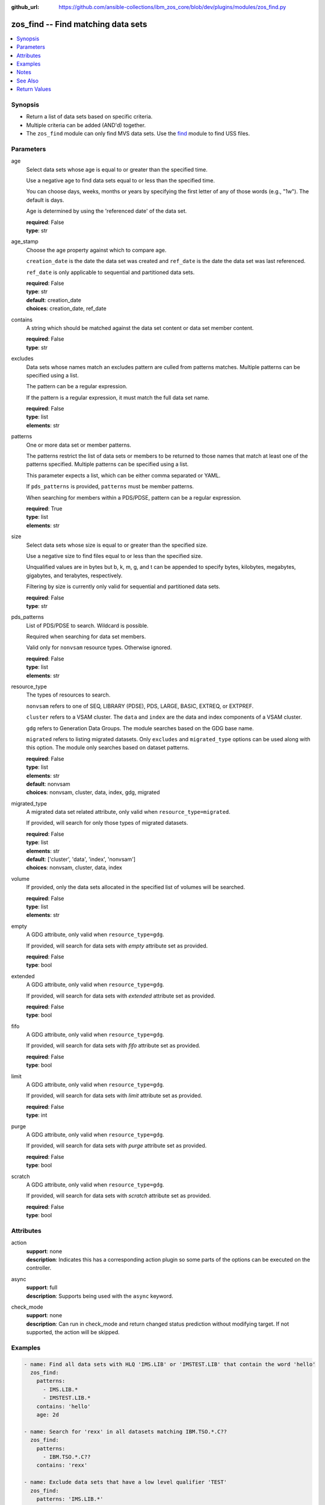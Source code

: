 
:github_url: https://github.com/ansible-collections/ibm_zos_core/blob/dev/plugins/modules/zos_find.py

.. _zos_find_module:


zos_find -- Find matching data sets
===================================



.. contents::
   :local:
   :depth: 1


Synopsis
--------
- Return a list of data sets based on specific criteria.
- Multiple criteria can be added (AND'd) together.
- The ``zos_find`` module can only find MVS data sets. Use the `find <https://docs.ansible.com/ansible/latest/modules/find_module.html>`_ module to find USS files.





Parameters
----------


age
  Select data sets whose age is equal to or greater than the specified time.

  Use a negative age to find data sets equal to or less than the specified time.

  You can choose days, weeks, months or years by specifying the first letter of any of those words (e.g., "1w"). The default is days.

  Age is determined by using the 'referenced date' of the data set.

  | **required**: False
  | **type**: str


age_stamp
  Choose the age property against which to compare age.

  ``creation_date`` is the date the data set was created and ``ref_date`` is the date the data set was last referenced.

  ``ref_date`` is only applicable to sequential and partitioned data sets.

  | **required**: False
  | **type**: str
  | **default**: creation_date
  | **choices**: creation_date, ref_date


contains
  A string which should be matched against the data set content or data set member content.

  | **required**: False
  | **type**: str


excludes
  Data sets whose names match an excludes pattern are culled from patterns matches. Multiple patterns can be specified using a list.

  The pattern can be a regular expression.

  If the pattern is a regular expression, it must match the full data set name.

  | **required**: False
  | **type**: list
  | **elements**: str


patterns
  One or more data set or member patterns.

  The patterns restrict the list of data sets or members to be returned to those names that match at least one of the patterns specified. Multiple patterns can be specified using a list.

  This parameter expects a list, which can be either comma separated or YAML.

  If ``pds_patterns`` is provided, ``patterns`` must be member patterns.

  When searching for members within a PDS/PDSE, pattern can be a regular expression.

  | **required**: True
  | **type**: list
  | **elements**: str


size
  Select data sets whose size is equal to or greater than the specified size.

  Use a negative size to find files equal to or less than the specified size.

  Unqualified values are in bytes but b, k, m, g, and t can be appended to specify bytes, kilobytes, megabytes, gigabytes, and terabytes, respectively.

  Filtering by size is currently only valid for sequential and partitioned data sets.

  | **required**: False
  | **type**: str


pds_patterns
  List of PDS/PDSE to search. Wildcard is possible.

  Required when searching for data set members.

  Valid only for ``nonvsam`` resource types. Otherwise ignored.

  | **required**: False
  | **type**: list
  | **elements**: str


resource_type
  The types of resources to search.

  ``nonvsam`` refers to one of SEQ, LIBRARY (PDSE), PDS, LARGE, BASIC, EXTREQ, or EXTPREF.

  ``cluster`` refers to a VSAM cluster. The ``data`` and ``index`` are the data and index components of a VSAM cluster.

  ``gdg`` refers to Generation Data Groups. The module searches based on the GDG base name.

  ``migrated`` refers to listing migrated datasets. Only ``excludes`` and ``migrated_type`` options can be used along with this option. The module only searches based on dataset patterns.

  | **required**: False
  | **type**: list
  | **elements**: str
  | **default**: nonvsam
  | **choices**: nonvsam, cluster, data, index, gdg, migrated


migrated_type
  A migrated data set related attribute, only valid when ``resource_type=migrated``.

  If provided, will search for only those types of migrated datasets.

  | **required**: False
  | **type**: list
  | **elements**: str
  | **default**: ['cluster', 'data', 'index', 'nonvsam']
  | **choices**: nonvsam, cluster, data, index


volume
  If provided, only the data sets allocated in the specified list of volumes will be searched.

  | **required**: False
  | **type**: list
  | **elements**: str


empty
  A GDG attribute, only valid when ``resource_type=gdg``.

  If provided, will search for data sets with *empty* attribute set as provided.

  | **required**: False
  | **type**: bool


extended
  A GDG attribute, only valid when ``resource_type=gdg``.

  If provided, will search for data sets with *extended* attribute set as provided.

  | **required**: False
  | **type**: bool


fifo
  A GDG attribute, only valid when ``resource_type=gdg``.

  If provided, will search for data sets with *fifo* attribute set as provided.

  | **required**: False
  | **type**: bool


limit
  A GDG attribute, only valid when ``resource_type=gdg``.

  If provided, will search for data sets with *limit* attribute set as provided.

  | **required**: False
  | **type**: int


purge
  A GDG attribute, only valid when ``resource_type=gdg``.

  If provided, will search for data sets with *purge* attribute set as provided.

  | **required**: False
  | **type**: bool


scratch
  A GDG attribute, only valid when ``resource_type=gdg``.

  If provided, will search for data sets with *scratch* attribute set as provided.

  | **required**: False
  | **type**: bool




Attributes
----------
action
  | **support**: none
  | **description**: Indicates this has a corresponding action plugin so some parts of the options can be executed on the controller.
async
  | **support**: full
  | **description**: Supports being used with the ``async`` keyword.
check_mode
  | **support**: none
  | **description**: Can run in check_mode and return changed status prediction without modifying target. If not supported, the action will be skipped.



Examples
--------

.. code-block:: yaml+jinja

   
   - name: Find all data sets with HLQ 'IMS.LIB' or 'IMSTEST.LIB' that contain the word 'hello'
     zos_find:
       patterns:
         - IMS.LIB.*
         - IMSTEST.LIB.*
       contains: 'hello'
       age: 2d

   - name: Search for 'rexx' in all datasets matching IBM.TSO.*.C??
     zos_find:
       patterns:
         - IBM.TSO.*.C??
       contains: 'rexx'

   - name: Exclude data sets that have a low level qualifier 'TEST'
     zos_find:
       patterns: 'IMS.LIB.*'
       contains: 'hello'
       excludes: '.*TEST'

   - name: Find all members starting with characters 'TE' in a given list of PDS patterns
     zos_find:
       patterns: '^te.*'
       pds_patterns:
         - IMSTEST.TEST.*
         - IMSTEST.USER.*
         - USER.*.LIB

   - name: Find all data sets greater than 2MB and allocated in one of the specified volumes
     zos_find:
       patterns: 'USER.*'
       size: 2m
       volumes:
         - SCR03
         - IMSSUN

   - name: Find all VSAM clusters starting with the word 'USER'
     zos_find:
       patterns:
         - USER.*
       resource_type:
         - 'cluster'

   - name: Find all Generation Data Groups starting with the word 'USER' and specific GDG attributes.
     zos_find:
       patterns:
         - USER.*
       resource_type:
         - 'gdg'
       limit: 30
       scratch: true
       purge: true

   - name: Find all migrated and nonvsam data sets starting with the word 'USER'
     zos_find:
       patterns:
         - USER.*
       resource_type:
         - 'migrated'
       migrated_type:
         - 'nonvsam'




Notes
-----

.. note::
   Only cataloged data sets will be searched. If an uncataloged data set needs to be searched, it should be cataloged first. The `zos_data_set <./zos_data_set.html>`_ module can be used to catalog uncataloged data sets.

   The `zos_find <./zos_find.html>`_ module currently does not support wildcards for high level qualifiers. For example, ``SOME.*.DATA.SET`` is a valid pattern, but ``*.DATA.SET`` is not.

   If a data set pattern is specified as ``USER.*``, the matching data sets will have two name segments such as ``USER.ABC``, ``USER.XYZ`` etc. If a wildcard is specified as ``USER.*.ABC``, the matching data sets will have three name segments such as ``USER.XYZ.ABC``, ``USER.TEST.ABC`` etc.

   The time taken to execute the module is proportional to the number of data sets present on the system and how large the data sets are.

   When searching for content within data sets, only non-binary content is considered.

   As a migrated data set's information can't be retrieved without recalling it first, other options besides ``excludes`` and ``migrated_type`` are not supported.



See Also
--------

.. seealso::

   - :ref:`zos_data_set_module`




Return Values
-------------


data_sets
  All matches found with the specified criteria.

  | **returned**: success
  | **type**: list
  | **sample**:

    .. code-block:: json

        [
            {
                "members": {
                    "COBU": null,
                    "MC2CNAM": null,
                    "TINAD": null
                },
                "name": "IMS.CICS13.USERLIB",
                "type": "NONVSAM"
            },
            {
                "name": "SAMPLE.DATA.SET",
                "type": "CLUSTER"
            },
            {
                "name": "SAMPLE.VSAM.DATA",
                "type": "DATA"
            }
        ]

matched
  The number of matched data sets found.

  | **returned**: success
  | **type**: int
  | **sample**: 49

examined
  The number of data sets searched.

  | **returned**: success
  | **type**: int
  | **sample**: 158

msg
  Failure message returned by the module.

  | **returned**: failure
  | **type**: str
  | **sample**: Error while gathering data set information

stdout
  The stdout from a USS command or MVS command, if applicable.

  | **returned**: failure
  | **type**: str
  | **sample**: Searching dataset IMSTESTL.COMNUC

stderr
  The stderr of a USS command or MVS command, if applicable.

  | **returned**: failure
  | **type**: str
  | **sample**: No such file or directory "/tmp/foo"

rc
  The return code of a USS or MVS command, if applicable.

  | **returned**: failure
  | **type**: int
  | **sample**: 8

